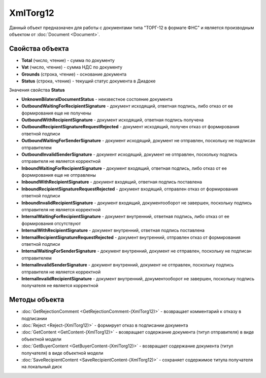 ﻿XmlTorg12
=========

Данный объект предназначен для работы с документами типа "ТОРГ-12 в формате ФНС" и является производным объектом от :doc:`Document <Document>`.

Свойства объекта
----------------


- **Total** (число, чтение) - cумма по документу

- **Vat** (число, чтение) - cумма НДС по документу

- **Grounds** (строка, чтение) - основание документа

- **Status** (строка, чтение) - текущий статус документа в Диадоке


Значения свойства **Status**

- **UnknownBilateralDocumentStatus** - неизвестное состояние документа
- **OutboundWaitingForRecipientSignature** - документ исходящий, ответная подпись, либо отказ от ее формирования еще не получены
- **OutboundWithRecipientSignature** - документ исходящий, ответная подпись получена
- **OutboundRecipientSignatureRequestRejected** - документ исходящий, получен отказ от формирования ответной подписи
- **OutboundWaitingForSenderSignature** - документ исходящий, документ не отправлен, поскольку не подписан отправителем
- **OutboundInvalidSenderSignature** - документ исходящий, документ не отправлен, поскольку подпись отправителя не является корректной
- **InboundWaitingForRecipientSignature** - документ входящий, ответная подпись, либо отказ от ее формирования еще не отправлены
- **InboundWithRecipientSignature** - документ входящий, ответная подпись поставлена
- **InboundRecipientSignatureRequestRejected** - документ входящий, отправлен отказ от формирования ответной подписи
- **InboundInvalidRecipientSignature** - документ входящий, документооборот не завершен, поскольку подпись отправителя не является корректной
- **InternalWaitingForRecipientSignature** - документ внутренний, ответная подпись, либо отказ от ее формирования отсутствуют
- **InternalWithRecipientSignature** - документ внутренний, ответная подпись поставлена
- **InternalRecipientSignatureRequestRejected** - документ внутренний, отправлен отказ от формирования ответной подписи
- **InternalWaitingForSenderSignature** - документ внутренний, документ не отправлен, поскольку не подписан отправителем
- **InternalInvalidSenderSignature** - документ внутренний, документ не отправлен, поскольку подпись отправителя не является корректной
- **InternalInvalidRecipientSignature** - документ внутренний, документооборот не завершен, поскольку подпись получателя не является корректной

Методы объекта
--------------


-  :doc:`GetRejectionComment <GetRejectionComment-(XmlTorg12)>` - возвращает комментарий к отказу в подписании

-  :doc:`Reject <Reject-(XmlTorg12)>` - формирует отказ в подписании документа

-  :doc:`GetContent <GetContent-(XmlTorg12)>` - возвращает содержание документа (титул отправителя) в виде объектной модели

-  :doc:`GetBuyerContent <GetBuyerContent-(XmlTorg12)>` - возвращает содержание документа (титул получателя) в виде объектной модели

-  :doc:`SaveRecipientContent <SaveRecipientContent-(XmlTorg12)>` - сохраняет содержимое титула получателя на локальный диск